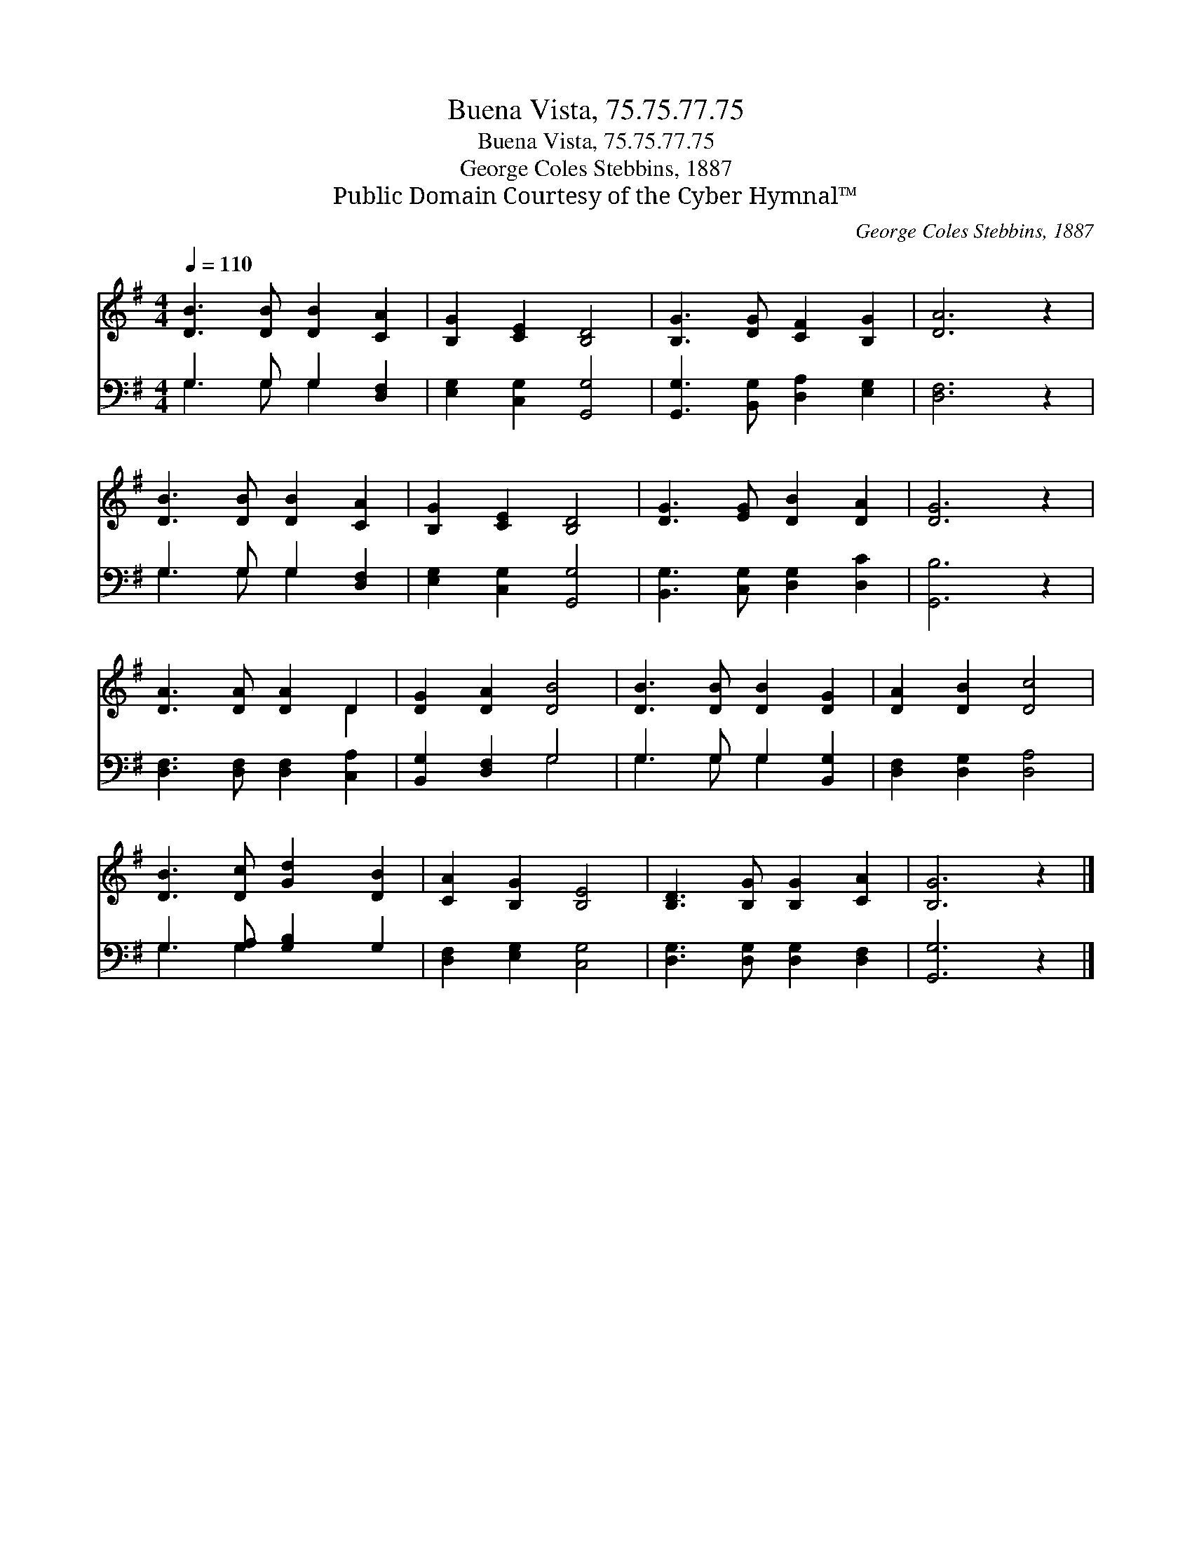 X:1
T:Buena Vista, 75.75.77.75
T:Buena Vista, 75.75.77.75
T:George Coles Stebbins, 1887
T:Public Domain Courtesy of the Cyber Hymnal™
C:George Coles Stebbins, 1887
Z:Public Domain
Z:Courtesy of the Cyber Hymnal™
%%score ( 1 2 ) ( 3 4 )
L:1/8
Q:1/4=110
M:4/4
K:G
V:1 treble 
V:2 treble 
V:3 bass 
V:4 bass 
V:1
 [DB]3 [DB] [DB]2 [CA]2 | [B,G]2 [CE]2 [B,D]4 | [B,G]3 [DG] [CF]2 [B,G]2 | [DA]6 z2 | %4
 [DB]3 [DB] [DB]2 [CA]2 | [B,G]2 [CE]2 [B,D]4 | [DG]3 [EG] [DB]2 [DA]2 | [DG]6 z2 | %8
 [DA]3 [DA] [DA]2 D2 | [DG]2 [DA]2 [DB]4 | [DB]3 [DB] [DB]2 [DG]2 | [DA]2 [DB]2 [Dc]4 | %12
 [DB]3 [Dc] [Gd]2 [DB]2 | [CA]2 [B,G]2 [B,E]4 | [B,D]3 [B,G] [B,G]2 [CA]2 | [B,G]6 z2 |] %16
V:2
 x8 | x8 | x8 | x8 | x8 | x8 | x8 | x8 | x6 D2 | x8 | x8 | x8 | x8 | x8 | x8 | x8 |] %16
V:3
 G,3 G, G,2 [D,F,]2 | [E,G,]2 [C,G,]2 [G,,G,]4 | [G,,G,]3 [B,,G,] [D,A,]2 [E,G,]2 | [D,F,]6 z2 | %4
 G,3 G, G,2 [D,F,]2 | [E,G,]2 [C,G,]2 [G,,G,]4 | [B,,G,]3 [C,G,] [D,G,]2 [D,C]2 | [G,,B,]6 z2 | %8
 [D,F,]3 [D,F,] [D,F,]2 [C,A,]2 | [B,,G,]2 [D,F,]2 G,4 | G,3 G, G,2 [B,,G,]2 | %11
 [D,F,]2 [D,G,]2 [D,A,]4 | G,3 [G,A,] [G,B,]2 G,2 | [D,F,]2 [E,G,]2 [C,G,]4 | %14
 [D,G,]3 [D,G,] [D,G,]2 [D,F,]2 | [G,,G,]6 z2 |] %16
V:4
 G,3 G, G,2 x2 | x8 | x8 | x8 | G,3 G, G,2 x2 | x8 | x8 | x8 | x8 | x4 G,4 | G,3 G, G,2 x2 | x8 | %12
 G,3 G,2 x3 | x8 | x8 | x8 |] %16

